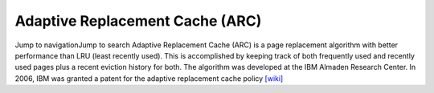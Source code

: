 Adaptive Replacement Cache (ARC)
===================================


Jump to navigationJump to search
Adaptive Replacement Cache (ARC) is a page replacement algorithm with better performance than LRU (least recently used). 
This is accomplished by keeping track of both frequently used and recently used pages plus a recent eviction history for both. 
The algorithm was developed at the IBM Almaden Research Center. In 2006, IBM was granted a patent for the adaptive replacement cache policy
`[wiki] <https://en.wikipedia.org/wiki/Adaptive_replacement_cache>`_






